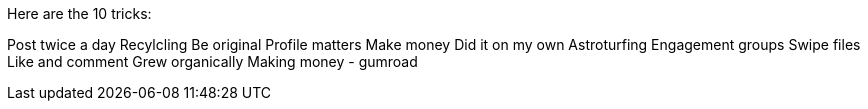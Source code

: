 Here are the 10 tricks:


Post twice a day
Recylcling
Be original
Profile matters
Make money
Did it on my own
Astroturfing
Engagement groups
Swipe files
Like and comment
Grew organically
Making money - gumroad

